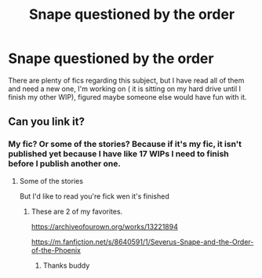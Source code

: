 #+TITLE: Snape questioned by the order

* Snape questioned by the order
:PROPERTIES:
:Author: Ahsokalives2223
:Score: 11
:DateUnix: 1571086488.0
:DateShort: 2019-Oct-15
:FlairText: Prompt
:END:
There are plenty of fics regarding this subject, but I have read all of them and need a new one, I'm working on ( it is sitting on my hard drive until I finish my other WIP), figured maybe someone else would have fun with it.


** Can you link it?
:PROPERTIES:
:Author: carxxxxx
:Score: 2
:DateUnix: 1571086548.0
:DateShort: 2019-Oct-15
:END:

*** My fic? Or some of the stories? Because if it's my fic, it isn't published yet because I have like 17 WIPs I need to finish before I publish another one.
:PROPERTIES:
:Author: Ahsokalives2223
:Score: 2
:DateUnix: 1571086629.0
:DateShort: 2019-Oct-15
:END:

**** Some of the stories

But I'd like to read you're fick wen it's finished
:PROPERTIES:
:Author: carxxxxx
:Score: 2
:DateUnix: 1571086781.0
:DateShort: 2019-Oct-15
:END:

***** These are 2 of my favorites.

[[https://archiveofourown.org/works/13221894]]

[[https://m.fanfiction.net/s/8640591/1/Severus-Snape-and-the-Order-of-the-Phoenix]]
:PROPERTIES:
:Author: Ahsokalives2223
:Score: 3
:DateUnix: 1571086926.0
:DateShort: 2019-Oct-15
:END:

****** Thanks buddy
:PROPERTIES:
:Author: carxxxxx
:Score: 3
:DateUnix: 1571086950.0
:DateShort: 2019-Oct-15
:END:
